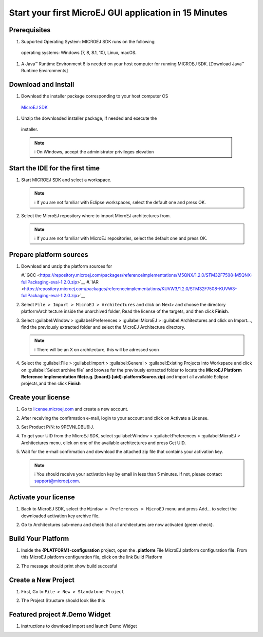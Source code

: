 Start your first MicroEJ GUI application in 15 Minutes
======================================================

Prerequisites
-------------

#.  Supported Operating System: MICROEJ SDK runs on the following
   operating systems: Windows (7, 8, 8.1, 10), Linux, macOS.

#. A Java™ Runtime Environment 8 is needed on your host computer for
   running MICROEJ SDK. [Download Java™ Runtime Environments]

Download and Install
--------------------

#.  Download the installer package corresponding to your host computer OS
   `MicroEJ
   SDK <https://repository.microej.com/packages/SDK/21.03/MicroEJ-SDK-Installer-Win64-21.03.exe>`__
#.  Unzip the downloaded installer package, if needed and execute the
   installer.

   .. note::

      ℹ️ On Windows, accept the administrator privileges elevation

Start the IDE for the first time
--------------------------------

#. Start MICROEJ SDK and select a workspace. 

   .. note::

      ℹ️ If you are not familiar with Eclipse workspaces, select the default one and press OK.
   
#. Select the MicroEJ repository where to import MicroEJ architectures
   from. 

   .. note::

      ℹ️ If you are not familiar with MicroEJ repositories, select the default one and press OK.

Prepare platform sources
------------------------

#. Download and unzip the platform sources for 

   #.`GCC <https://repository.microej.com/packages/referenceimplementations/M5QNX/1.2.0/STM32F7508-M5QNX-fullPackaging-eval-1.2.0.zip>`__
   #.`IAR <https://repository.microej.com/packages/referenceimplementations/KUVW3/1.2.0/STM32F7508-KUVW3-fullPackaging-eval-1.2.0.zip>`__

#. Select ``File > Import > MicroEJ > Architectures`` and click on Next> and
   choose the directory platformArchitecture inside the unarchived
   folder, Read the license of the targets, and then click **Finish**.

   |image0|

#. Select :guilabel:Window > :guilabel:Preferences > :guilabel:MicroEJ > :guilabel:Architectures and click on
   Import..., find the previously extracted folder and select the
   MicroEJ Architecture directory. 

   .. note::

      ℹ️ There will be an X on architecture, this will be adressed soon 
   
   |image1|

#. Select the :guilabel:File > :guilabel:Import > :guilabel:General > :guilabel:Existing Projects into
   Workspace and click on :guilabel:`Select archive file` and browse for the previously
   extracted folder to locate the **MicroEJ Platform Reference
   Implementation file(e.g. [board]-[uid]-platformSource.zip)** and
   import all available Eclipse projects,and then click **Finish**

   |image2|

Create your license
-------------------

#. Go to `license.microej.com <https://license.microej.com>`__ and create a new account.
#. After receiving the confirmation e-mail, login to your account and
   click on Activate a License.
#. Set Product P/N: to 9PEVNLDBU6IJ.
#. To get your UID from the MicroEJ SDK, select :guilabel:Window > :guilabel:Preferences > :guilabel:MicroEJ > Architectures menu, click on one of the available architectures and press Get UID. 
   
   |image3|

#. Wait for the e-mail confirmation and download the attached zip file
   that contains your activation key. 

   .. note::
   
      ℹ️ You should receive your activation key by email in less than 5 minutes. If not, please contact support@microej.com.

Activate your license
---------------------

#. Back to MicroEJ SDK, select the ``Window > Preferences > MicroEJ`` menu
   and press Add... to select the downloaded activation key archive
   file.
#. Go to Architectures sub-menu and check that all architectures are now
   activated (green check). 
   
   |image4|

Build Your Platform
-------------------

#. Inside the **{PLATFORM}-configuration** project, open the
   **.platform** File MicroEJ platform configuration file. From this
   MicroEJ platform configuration file, click on the link Build Platform
   
   |image5|

#. The message should print show build succesful 

Create a New Project
--------------------

#. First, Go to ``File > New > Standalone Project``

   |image6|

#. The Project Structure should look like this 

   |image7|

Featured project #.Demo Widget
------------------------------

#. instructions to download import and launch Demo Widget 

   |image8|

.. |image0| image:: architeture.PNG
.. |image1| image:: windowarch.PNG
.. |image2| image:: workspace.png
.. |image3| image:: video1.png
.. |image4| image:: activatevid.PNG
.. |image5| image:: buildplat.png
.. |image6| image:: createStandaloneProject.png
.. |image7| image:: structure.png
.. |image8| image:: widgetdemo.PNG
